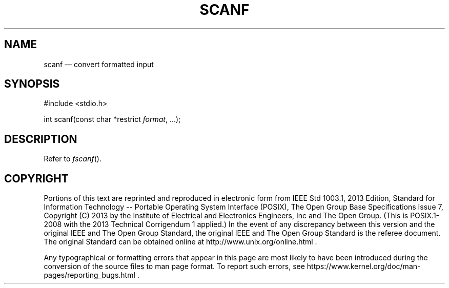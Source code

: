 '\" et
.TH SCANF "3" 2013 "IEEE/The Open Group" "POSIX Programmer's Manual"

.SH NAME
scanf
\(em convert formatted input
.SH SYNOPSIS
.LP
.nf
#include <stdio.h>
.P
int scanf(const char *restrict \fIformat\fP, ...);
.fi
.SH DESCRIPTION
Refer to
.IR "\fIfscanf\fR\^(\|)".
.SH COPYRIGHT
Portions of this text are reprinted and reproduced in electronic form
from IEEE Std 1003.1, 2013 Edition, Standard for Information Technology
-- Portable Operating System Interface (POSIX), The Open Group Base
Specifications Issue 7, Copyright (C) 2013 by the Institute of
Electrical and Electronics Engineers, Inc and The Open Group.
(This is POSIX.1-2008 with the 2013 Technical Corrigendum 1 applied.) In the
event of any discrepancy between this version and the original IEEE and
The Open Group Standard, the original IEEE and The Open Group Standard
is the referee document. The original Standard can be obtained online at
http://www.unix.org/online.html .

Any typographical or formatting errors that appear
in this page are most likely
to have been introduced during the conversion of the source files to
man page format. To report such errors, see
https://www.kernel.org/doc/man-pages/reporting_bugs.html .
